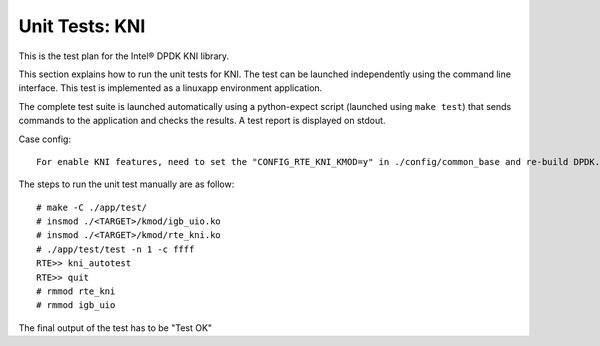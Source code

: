 .. Copyright (c) <2010-2017>, Intel Corporation
   All rights reserved.

   Redistribution and use in source and binary forms, with or without
   modification, are permitted provided that the following conditions
   are met:

   - Redistributions of source code must retain the above copyright
     notice, this list of conditions and the following disclaimer.

   - Redistributions in binary form must reproduce the above copyright
     notice, this list of conditions and the following disclaimer in
     the documentation and/or other materials provided with the
     distribution.

   - Neither the name of Intel Corporation nor the names of its
     contributors may be used to endorse or promote products derived
     from this software without specific prior written permission.

   THIS SOFTWARE IS PROVIDED BY THE COPYRIGHT HOLDERS AND CONTRIBUTORS
   "AS IS" AND ANY EXPRESS OR IMPLIED WARRANTIES, INCLUDING, BUT NOT
   LIMITED TO, THE IMPLIED WARRANTIES OF MERCHANTABILITY AND FITNESS
   FOR A PARTICULAR PURPOSE ARE DISCLAIMED. IN NO EVENT SHALL THE
   COPYRIGHT OWNER OR CONTRIBUTORS BE LIABLE FOR ANY DIRECT, INDIRECT,
   INCIDENTAL, SPECIAL, EXEMPLARY, OR CONSEQUENTIAL DAMAGES
   (INCLUDING, BUT NOT LIMITED TO, PROCUREMENT OF SUBSTITUTE GOODS OR
   SERVICES; LOSS OF USE, DATA, OR PROFITS; OR BUSINESS INTERRUPTION)
   HOWEVER CAUSED AND ON ANY THEORY OF LIABILITY, WHETHER IN CONTRACT,
   STRICT LIABILITY, OR TORT (INCLUDING NEGLIGENCE OR OTHERWISE)
   ARISING IN ANY WAY OUT OF THE USE OF THIS SOFTWARE, EVEN IF ADVISED
   OF THE POSSIBILITY OF SUCH DAMAGE.

===============
Unit Tests: KNI
===============

This is the test plan for the Intel® DPDK KNI library.

This section explains how to run the unit tests for KNI. The test can be
launched independently using the command line interface.
This test is implemented as a linuxapp environment application.

The complete test suite is launched automatically using a python-expect
script (launched using ``make test``) that sends commands to
the application and checks the results. A test report is displayed on
stdout.

Case config::

   For enable KNI features, need to set the "CONFIG_RTE_KNI_KMOD=y" in ./config/common_base and re-build DPDK.

The steps to run the unit test manually are as follow::

  # make -C ./app/test/
  # insmod ./<TARGET>/kmod/igb_uio.ko
  # insmod ./<TARGET>/kmod/rte_kni.ko
  # ./app/test/test -n 1 -c ffff
  RTE>> kni_autotest
  RTE>> quit
  # rmmod rte_kni
  # rmmod igb_uio


The final output of the test has to be "Test OK"

